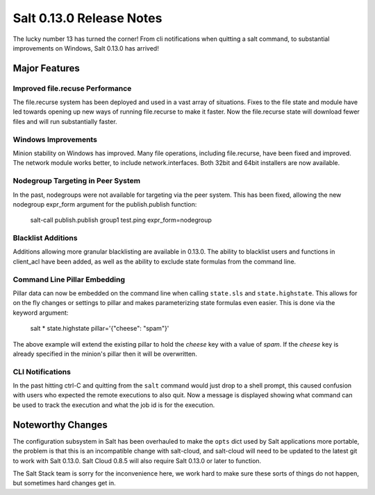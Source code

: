 =========================
Salt 0.13.0 Release Notes
=========================

The lucky number 13 has turned the corner! From cli notifications when quitting
a salt command, to substantial improvements on Windows, Salt 0.13.0 has
arrived!

Major Features
==============

Improved file.recuse Performance
--------------------------------

The file.recurse system has been deployed and used in a vast array of
situations. Fixes to the file state and module have led towards opening up
new ways of running file.recurse to make it faster. Now the file.recurse
state will download fewer files and will run substantially faster.

Windows Improvements
--------------------

Minion stability on Windows has improved. Many file operations, including
file.recurse, have been fixed and improved. The network module works better, to
include network.interfaces. Both 32bit and 64bit installers are now available.

Nodegroup Targeting in Peer System
-----------------------------------

In the past, nodegroups were not available for targeting via the peer system.
This has been fixed, allowing the new nodegroup expr_form argument for the
publish.publish function:

    salt-call publish.publish group1 test.ping expr_form=nodegroup

Blacklist Additions
-------------------

Additions allowing more granular blacklisting are available in 0.13.0. The
ability to blacklist users and functions in client_acl have been added, as
well as the ability to exclude state formulas from the command line. 

Command Line Pillar Embedding
-----------------------------

Pillar data can now be embedded on the command line when calling ``state.sls``
and ``state.highstate``. This allows for on the fly changes or settings to
pillar and makes parameterizing state formulas even easier. This is done via
the keyword argument:

    salt \* state.highstate pillar='{"cheese": "spam"}'

The above example will extend the existing pillar to hold the `cheese` key
with a value of `spam`. If the `cheese` key is already specified in the
minion's pillar then it will be overwritten.

CLI Notifications
-----------------

In the past hitting ctrl-C and quitting from the ``salt`` command would just
drop to a shell prompt, this caused confusion with users who expected the
remote executions to also quit. Now a message is displayed showing what
command can be used to track the execution and what the job id is for the
execution.

Noteworthy Changes
==================

The configuration subsystem in Salt has been overhauled to make the ``opts``
dict used by Salt applications more portable, the problem is that this is an
incompatible change with salt-cloud, and salt-cloud will need to be updated
to the latest git to work with Salt 0.13.0. Salt Cloud 0.8.5 will also require
Salt 0.13.0 or later to function.

The Salt Stack team is sorry for the inconvenience here, we work hard to make
sure these sorts of things do not happen, but sometimes hard changes get in.
